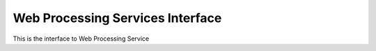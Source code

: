 .. _group___w_p_s:

Web Processing Services Interface
---------------------------------



.. uml::

  !include includes/skins.iuml
  skinparam backgroundColor #FFFFFF
  skinparam componentStyle uml2
  !include source/groups/group___w_p_s.iuml

This is the interface to Web Processing Service

